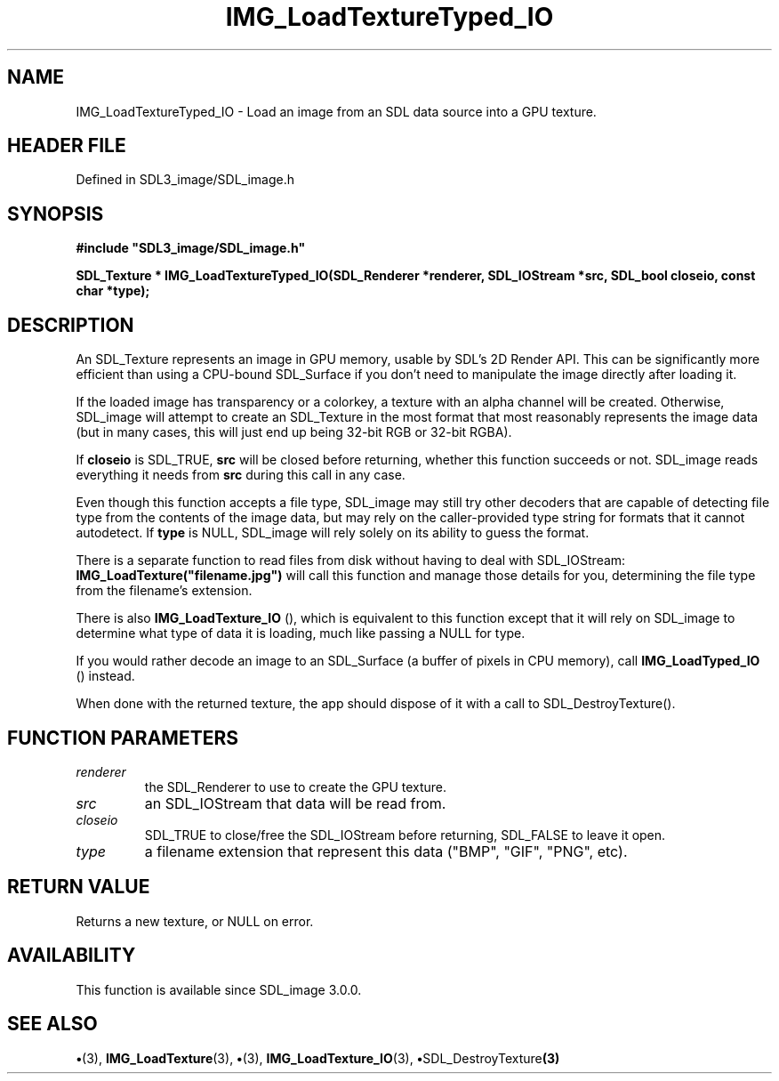 .\" This manpage content is licensed under Creative Commons
.\"  Attribution 4.0 International (CC BY 4.0)
.\"   https://creativecommons.org/licenses/by/4.0/
.\" This manpage was generated from SDL_image's wiki page for IMG_LoadTextureTyped_IO:
.\"   https://wiki.libsdl.org/SDL_image/IMG_LoadTextureTyped_IO
.\" Generated with SDL/build-scripts/wikiheaders.pl
.\"  revision 3.0.0-no-vcs
.\" Please report issues in this manpage's content at:
.\"   https://github.com/libsdl-org/sdlwiki/issues/new
.\" Please report issues in the generation of this manpage from the wiki at:
.\"   https://github.com/libsdl-org/SDL/issues/new?title=Misgenerated%20manpage%20for%20IMG_LoadTextureTyped_IO
.\" SDL_image can be found at https://libsdl.org/projects/SDL_image
.de URL
\$2 \(laURL: \$1 \(ra\$3
..
.if \n[.g] .mso www.tmac
.TH IMG_LoadTextureTyped_IO 3 "SDL_image 3.0.0" "SDL_image" "SDL_image3 FUNCTIONS"
.SH NAME
IMG_LoadTextureTyped_IO \- Load an image from an SDL data source into a GPU texture\[char46]
.SH HEADER FILE
Defined in SDL3_image/SDL_image\[char46]h

.SH SYNOPSIS
.nf
.B #include \(dqSDL3_image/SDL_image.h\(dq
.PP
.BI "SDL_Texture * IMG_LoadTextureTyped_IO(SDL_Renderer *renderer, SDL_IOStream *src, SDL_bool closeio, const char *type);
.fi
.SH DESCRIPTION
An SDL_Texture represents an image in GPU memory, usable by SDL's 2D Render
API\[char46] This can be significantly more efficient than using a CPU-bound
SDL_Surface if you don't need to manipulate the image directly after
loading it\[char46]

If the loaded image has transparency or a colorkey, a texture with an alpha
channel will be created\[char46] Otherwise, SDL_image will attempt to create an
SDL_Texture in the most format that most reasonably represents the image
data (but in many cases, this will just end up being 32-bit RGB or 32-bit
RGBA)\[char46]

If
.BR closeio
is SDL_TRUE,
.BR src
will be closed before returning, whether
this function succeeds or not\[char46] SDL_image reads everything it needs from
.BR src
during this call in any case\[char46]

Even though this function accepts a file type, SDL_image may still try
other decoders that are capable of detecting file type from the contents of
the image data, but may rely on the caller-provided type string for formats
that it cannot autodetect\[char46] If
.BR type
is NULL, SDL_image will rely solely on
its ability to guess the format\[char46]

There is a separate function to read files from disk without having to deal
with SDL_IOStream:
.BR IMG_LoadTexture("filename\[char46]jpg")
will call this
function and manage those details for you, determining the file type from
the filename's extension\[char46]

There is also 
.BR IMG_LoadTexture_IO
(), which is
equivalent to this function except that it will rely on SDL_image to
determine what type of data it is loading, much like passing a NULL for
type\[char46]

If you would rather decode an image to an SDL_Surface (a buffer of pixels
in CPU memory), call 
.BR IMG_LoadTyped_IO
() instead\[char46]

When done with the returned texture, the app should dispose of it with a
call to SDL_DestroyTexture()\[char46]

.SH FUNCTION PARAMETERS
.TP
.I renderer
the SDL_Renderer to use to create the GPU texture\[char46]
.TP
.I src
an SDL_IOStream that data will be read from\[char46]
.TP
.I closeio
SDL_TRUE to close/free the SDL_IOStream before returning, SDL_FALSE to leave it open\[char46]
.TP
.I type
a filename extension that represent this data ("BMP", "GIF", "PNG", etc)\[char46]
.SH RETURN VALUE
Returns a new texture, or NULL on error\[char46]

.SH AVAILABILITY
This function is available since SDL_image 3\[char46]0\[char46]0\[char46]

.SH SEE ALSO
.BR \(bu (3),
.BR IMG_LoadTexture (3),
.BR \(bu (3),
.BR IMG_LoadTexture_IO (3),
.BR \(bu SDL_DestroyTexture (3)
